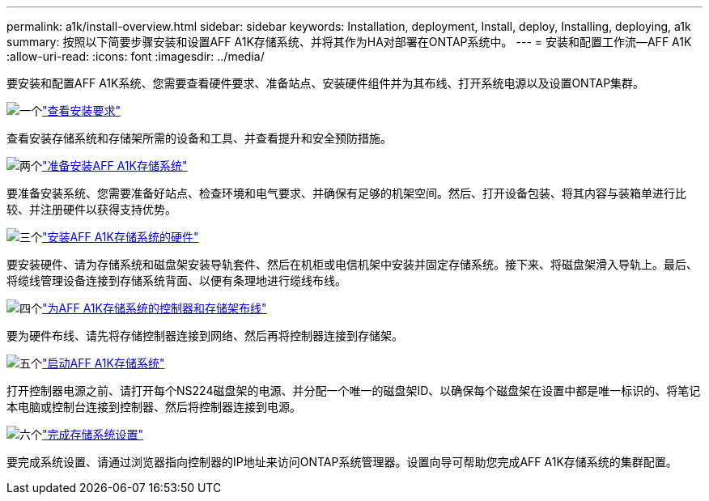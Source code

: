 ---
permalink: a1k/install-overview.html 
sidebar: sidebar 
keywords: Installation, deployment, Install, deploy, Installing, deploying, a1k 
summary: 按照以下简要步骤安装和设置AFF A1K存储系统、并将其作为HA对部署在ONTAP系统中。 
---
= 安装和配置工作流—AFF A1K
:allow-uri-read: 
:icons: font
:imagesdir: ../media/


[role="lead"]
要安装和配置AFF A1K系统、您需要查看硬件要求、准备站点、安装硬件组件并为其布线、打开系统电源以及设置ONTAP集群。

.image:https://raw.githubusercontent.com/NetAppDocs/common/main/media/number-1.png["一个"]link:install-requirements.html["查看安装要求"]
[role="quick-margin-para"]
查看安装存储系统和存储架所需的设备和工具、并查看提升和安全预防措施。

.image:https://raw.githubusercontent.com/NetAppDocs/common/main/media/number-2.png["两个"]link:install-prepare.html["准备安装AFF A1K存储系统"]
[role="quick-margin-para"]
要准备安装系统、您需要准备好站点、检查环境和电气要求、并确保有足够的机架空间。然后、打开设备包装、将其内容与装箱单进行比较、并注册硬件以获得支持优势。

.image:https://raw.githubusercontent.com/NetAppDocs/common/main/media/number-3.png["三个"]link:install-hardware.html["安装AFF A1K存储系统的硬件"]
[role="quick-margin-para"]
要安装硬件、请为存储系统和磁盘架安装导轨套件、然后在机柜或电信机架中安装并固定存储系统。接下来、将磁盘架滑入导轨上。最后、将缆线管理设备连接到存储系统背面、以便有条理地进行缆线布线。

.image:https://raw.githubusercontent.com/NetAppDocs/common/main/media/number-4.png["四个"]link:install-cable.html["为AFF A1K存储系统的控制器和存储架布线"]
[role="quick-margin-para"]
要为硬件布线、请先将存储控制器连接到网络、然后再将控制器连接到存储架。

.image:https://raw.githubusercontent.com/NetAppDocs/common/main/media/number-5.png["五个"]link:install-power-hardware.html["启动AFF A1K存储系统"]
[role="quick-margin-para"]
打开控制器电源之前、请打开每个NS224磁盘架的电源、并分配一个唯一的磁盘架ID、以确保每个磁盘架在设置中都是唯一标识的、将笔记本电脑或控制台连接到控制器、然后将控制器连接到电源。

.image:https://raw.githubusercontent.com/NetAppDocs/common/main/media/number-6.png["六个"]link:install-complete.html["完成存储系统设置"]
[role="quick-margin-para"]
要完成系统设置、请通过浏览器指向控制器的IP地址来访问ONTAP系统管理器。设置向导可帮助您完成AFF A1K存储系统的集群配置。

